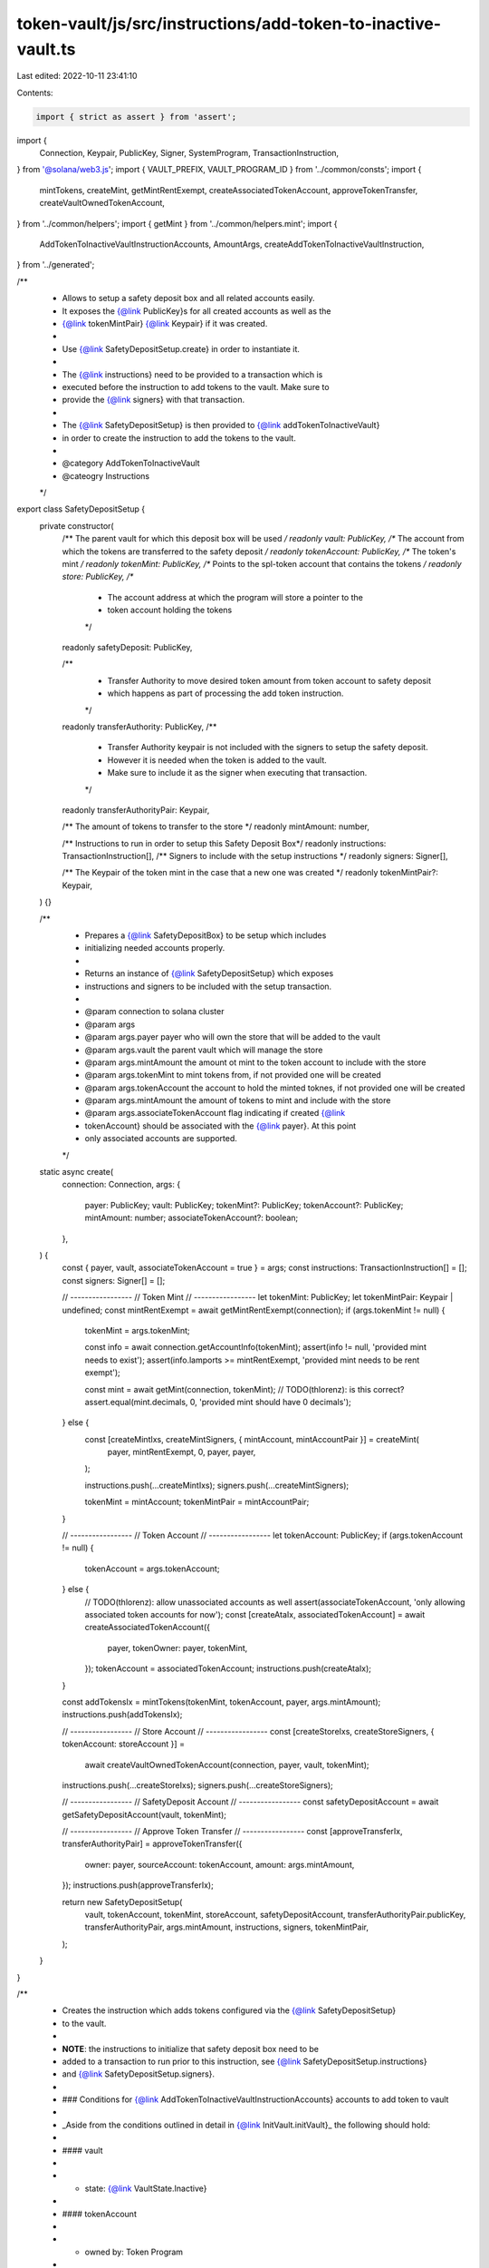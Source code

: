token-vault/js/src/instructions/add-token-to-inactive-vault.ts
==============================================================

Last edited: 2022-10-11 23:41:10

Contents:

.. code-block:: ts

    import { strict as assert } from 'assert';
import {
  Connection,
  Keypair,
  PublicKey,
  Signer,
  SystemProgram,
  TransactionInstruction,
} from '@solana/web3.js';
import { VAULT_PREFIX, VAULT_PROGRAM_ID } from '../common/consts';
import {
  mintTokens,
  createMint,
  getMintRentExempt,
  createAssociatedTokenAccount,
  approveTokenTransfer,
  createVaultOwnedTokenAccount,
} from '../common/helpers';
import { getMint } from '../common/helpers.mint';
import {
  AddTokenToInactiveVaultInstructionAccounts,
  AmountArgs,
  createAddTokenToInactiveVaultInstruction,
} from '../generated';

/**
 * Allows to setup a safety deposit box and all related accounts easily.
 * It exposes the {@link PublicKey}s for all created accounts as well as the
 * {@link tokenMintPair} {@link Keypair} if it was created.
 *
 * Use {@link SafetyDepositSetup.create} in order to instantiate it.
 *
 * The {@link instructions} need to be provided to a transaction which is
 * executed before the instruction to add tokens to the vault. Make sure to
 * provide the {@link signers} with that transaction.
 *
 * The {@link SafetyDepositSetup} is then provided to {@link addTokenToInactiveVault}
 * in order to create the instruction to add the tokens to the vault.
 *
 * @category AddTokenToInactiveVault
 * @cateogry Instructions
 */
export class SafetyDepositSetup {
  private constructor(
    /** The parent vault for which this deposit box will be used */
    readonly vault: PublicKey,
    /** The account from which the tokens are transferred to the safety deposit */
    readonly tokenAccount: PublicKey,
    /** The token's mint */
    readonly tokenMint: PublicKey,
    /** Points to the spl-token account that contains the tokens */
    readonly store: PublicKey,
    /**
     * The account address at which the program will store a pointer to the
     * token account holding the tokens
     */
    readonly safetyDeposit: PublicKey,

    /**
     * Transfer Authority to move desired token amount from token account to safety deposit
     * which happens as part of processing the add token instruction.
     */
    readonly transferAuthority: PublicKey,
    /**
     * Transfer Authority keypair is not included with the signers to setup the safety deposit.
     * However it is needed when the token is added to the vault.
     * Make sure to include it as the signer when executing that transaction.
     */
    readonly transferAuthorityPair: Keypair,

    /** The amount of tokens to transfer to the store */
    readonly mintAmount: number,

    /** Instructions to run in order to setup this Safety Deposit Box*/
    readonly instructions: TransactionInstruction[],
    /** Signers to include with the setup instructions */
    readonly signers: Signer[],

    /** The Keypair of the token mint in the case that a new one was created */
    readonly tokenMintPair?: Keypair,
  ) {}

  /**
   * Prepares a {@link SafetyDepositBox} to be setup which includes
   * initializing needed accounts properly.
   *
   * Returns an instance of {@link SafetyDepositSetup} which exposes
   * instructions and signers to be included with the setup transaction.
   *
   * @param connection to solana cluster
   * @param args
   * @param args.payer payer who will own the store that will be added to the vault
   * @param args.vault the parent vault which will manage the store
   * @param args.mintAmount the amount ot mint to the token account to include with the store
   * @param args.tokenMint to mint tokens from, if not provided one will be created
   * @param args.tokenAccount the account to hold the minted toknes, if not provided one will be created
   * @param args.mintAmount the amount of tokens to mint and include with the store
   * @param args.associateTokenAccount flag indicating if created {@link
   * tokenAccount} should be associated with the {@link payer}. At this point
   * only associated accounts are supported.
   */
  static async create(
    connection: Connection,
    args: {
      payer: PublicKey;
      vault: PublicKey;
      tokenMint?: PublicKey;
      tokenAccount?: PublicKey;
      mintAmount: number;
      associateTokenAccount?: boolean;
    },
  ) {
    const { payer, vault, associateTokenAccount = true } = args;
    const instructions: TransactionInstruction[] = [];
    const signers: Signer[] = [];

    // -----------------
    // Token Mint
    // -----------------
    let tokenMint: PublicKey;
    let tokenMintPair: Keypair | undefined;
    const mintRentExempt = await getMintRentExempt(connection);
    if (args.tokenMint != null) {
      tokenMint = args.tokenMint;

      const info = await connection.getAccountInfo(tokenMint);
      assert(info != null, 'provided mint needs to exist');
      assert(info.lamports >= mintRentExempt, 'provided mint needs to be rent exempt');

      const mint = await getMint(connection, tokenMint);
      // TODO(thlorenz): is this correct?
      assert.equal(mint.decimals, 0, 'provided mint should have 0 decimals');
    } else {
      const [createMintIxs, createMintSigners, { mintAccount, mintAccountPair }] = createMint(
        payer,
        mintRentExempt,
        0,
        payer,
        payer,
      );

      instructions.push(...createMintIxs);
      signers.push(...createMintSigners);

      tokenMint = mintAccount;
      tokenMintPair = mintAccountPair;
    }

    // -----------------
    // Token Account
    // -----------------
    let tokenAccount: PublicKey;
    if (args.tokenAccount != null) {
      tokenAccount = args.tokenAccount;
    } else {
      // TODO(thlorenz): allow unassociated accounts as well
      assert(associateTokenAccount, 'only allowing associated token accounts for now');
      const [createAtaIx, associatedTokenAccount] = await createAssociatedTokenAccount({
        payer,
        tokenOwner: payer,
        tokenMint,
      });
      tokenAccount = associatedTokenAccount;
      instructions.push(createAtaIx);
    }

    const addTokensIx = mintTokens(tokenMint, tokenAccount, payer, args.mintAmount);
    instructions.push(addTokensIx);

    // -----------------
    // Store Account
    // -----------------
    const [createStoreIxs, createStoreSigners, { tokenAccount: storeAccount }] =
      await createVaultOwnedTokenAccount(connection, payer, vault, tokenMint);
    instructions.push(...createStoreIxs);
    signers.push(...createStoreSigners);

    // -----------------
    // SafetyDeposit Account
    // -----------------
    const safetyDepositAccount = await getSafetyDepositAccount(vault, tokenMint);

    // -----------------
    // Approve Token Transfer
    // -----------------
    const [approveTransferIx, transferAuthorityPair] = approveTokenTransfer({
      owner: payer,
      sourceAccount: tokenAccount,
      amount: args.mintAmount,
    });
    instructions.push(approveTransferIx);

    return new SafetyDepositSetup(
      vault,
      tokenAccount,
      tokenMint,
      storeAccount,
      safetyDepositAccount,
      transferAuthorityPair.publicKey,
      transferAuthorityPair,
      args.mintAmount,
      instructions,
      signers,
      tokenMintPair,
    );
  }
}

/**
 * Creates the instruction which adds tokens configured via the {@link SafetyDepositSetup}
 * to the vault.
 *
 * **NOTE**: the instructions to initialize that safety deposit box need to be
 * added to a transaction to run prior to this instruction, see {@link SafetyDepositSetup.instructions}
 * and {@link SafetyDepositSetup.signers}.
 *
 * ### Conditions for {@link AddTokenToInactiveVaultInstructionAccounts} accounts to add token to vault
 *
 * _Aside from the conditions outlined in detail in {@link InitVault.initVault}_ the following should hold:
 *
 * #### vault
 *
 * - state: {@link VaultState.Inactive}
 *
 * #### tokenAccount
 *
 * - owned by: Token Program
 * - amount: > 0 and >= {@link SafetyDepositSetup.mintAmount}
 * - mint: used to verify safetyDeposit PDA
 *
 * #### store
 *
 * - amount: 0
 * - owner: vault PDA (`[PREFIX, PROGRAM_ID, vault_address]`)
 * - delegate: unset
 * - closeAuthority: unset
 *
 * #### transferAuthority
 *
 * - approved to transfer tokens from the tokenAccount
 *
 * #### vaultAuthority
 *
 * - address: matches vault.authority
 *
 * #### safetyDeposit
 *
 * - address: vault+tokenAccount.mint PDA (`[PREFIX, PROGRAM_ID, vault_address, tokenAccount.mint]`)
 *
 *
 * ### Updates as a result of completing the Transaction
 *
 * #### safetyDeposit
 *
 * _The account to hold the data is created and data allocated_
 *
 * - key: {@link Key.SafetyDepositBoxV1}
 * - vault: vault address
 * - tokenMint: tokenAccount.mint
 * - store: store address
 * - order: vault.tokenTypeCount (0 based)
 *
 * #### vault
 *
 * - tokenTypeCount: increased by 1
 *
 * #### store
 *
 * - credit {@link SafetyDepositSetup.mintAmount} (transferred from tokenAccount)
 *
 * ### tokenAccount
 *
 * - debit {@link SafetyDepositSetup.mintAmount} (transferred to store)
 *
 * @category AddTokenToInactiveVault
 * @cateogry Instructions
 *
 * @param safetyDepositSetup created via {@link SafetyDepositSetup.create}
 * @param ixAccounts
 * @param ixAccounts.payer funding the transaction
 * @param ixAccounts.vaultAuthority authority of the vault
 */
export async function addTokenToInactiveVault(
  safetyDepositSetup: SafetyDepositSetup,
  ixAccounts: { payer: PublicKey; vaultAuthority: PublicKey },
) {
  const { vault, safetyDeposit, transferAuthority, store, tokenAccount, mintAmount } =
    safetyDepositSetup;
  const accounts: Omit<AddTokenToInactiveVaultInstructionAccounts, 'systemAccount'> = {
    safetyDepositAccount: safetyDeposit,
    tokenAccount,
    store,
    transferAuthority,
    vault,
    payer: ixAccounts.payer,
    vaultAuthority: ixAccounts.vaultAuthority,
  };
  const instructionAccounts: AddTokenToInactiveVaultInstructionAccounts = {
    ...accounts,
    systemAccount: SystemProgram.programId,
  };

  return createAddTokenToInactiveVaultInstruction(instructionAccounts, {
    amountArgs: { amount: mintAmount },
  });
}

/**
 * Advanced version to add tokens to inactive vault.
 * It requires all {@link accounts} to be set up properly
 *
 * Please {@see addTokenToInactiveVault} for a more intuitive way to set up
 * this instruction and required accounts.
 *
 * @category AddTokenToInactiveVault
 * @cateogry Instructions
 */
export async function addTokenToInactiveVaultDirect(
  amountArgs: AmountArgs,
  accounts: Omit<AddTokenToInactiveVaultInstructionAccounts, 'systemAccount'>,
) {
  const instructionAccounts: AddTokenToInactiveVaultInstructionAccounts = {
    ...accounts,
    systemAccount: SystemProgram.programId,
  };

  return createAddTokenToInactiveVaultInstruction(instructionAccounts, { amountArgs });
}

// -----------------
// Helpers
// -----------------
async function getSafetyDepositAccount(vault: PublicKey, tokenMint: PublicKey): Promise<PublicKey> {
  const [pda] = await PublicKey.findProgramAddress(
    [Buffer.from(VAULT_PREFIX), vault.toBuffer(), tokenMint.toBuffer()],
    VAULT_PROGRAM_ID,
  );
  return pda;
}


